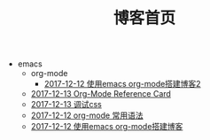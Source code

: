 #+TITLE: 博客首页

   + emacs
     + org-mode
       + [[file:emacs/org-mode/write-blog-with-emacs-org-mode2.org][2017-12-12 使用emacs org-mode搭建博客2]]
     + [[file:emacs/org-card.org][2017-12-13 Org-Mode Reference Card]]
     + [[file:emacs/test-css-in-blog.org][2017-12-13 调试css]]
     + [[file:emacs/emacs-org-mode-grammar.org][2017-12-12 org-mode 常用语法]]
     + [[file:emacs/write-blog-with-emacs-org-mode.org][2017-12-12 使用emacs org-mode搭建博客]]
